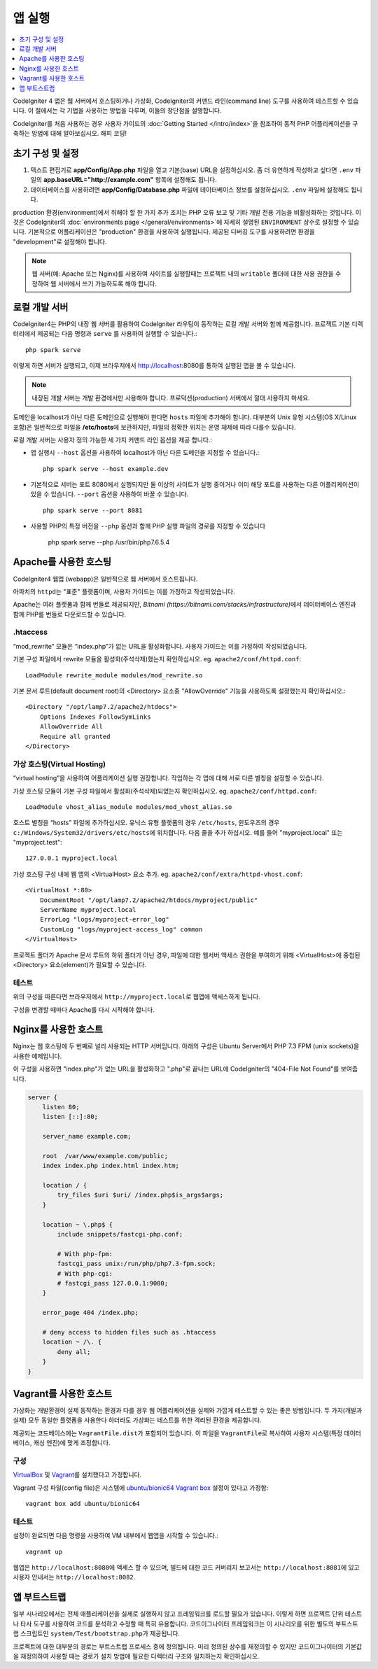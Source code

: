 앱 실행
###############################################################################

.. contents::
    :local:
    :depth: 1

CodeIgniter 4 앱은 웹 서버에서 호스팅하거나 가상화, CodeIgniter의 커맨드 라인(command line) 도구를 사용하여 테스트할 수 있습니다.
이 절에서는 각 기법을 사용하는 방법을 다루며, 이들의 장단점을 설명합니다.

CodeIgniter를 처음 사용하는 경우 사용자 가이드의 :doc:`Getting Started </intro/index>`\ 을 
참조하여 동적 PHP 어플리케이션을 구축하는 방법에 대해 알아보십시오. 해피 코딩!

초기 구성 및 설정
=================================================

#. 텍스트 편집기로 **app/Config/App.php** 파일을 열고 기본(base) URL을 설정하십시오.
   좀 더 유연하게 작성하고 싶다면 ``.env`` 파일의 **app.baseURL="http://example.com"** 
   항목에 설정해도 됩니다.
#. 데이터베이스를 사용하려면 **app/Config/Database.php** 파일에  데이터베이스 정보를 설정하십시오.
   ``.env`` 파일에 설정해도 됩니다.

production 환경(environment)에서 취해야 할 한 가지 추가 조치는 PHP 오류 보고 및 기타 개발 전용 기능을 비활성화하는 것입니다.
이것은 CodeIgniter의 :doc:`environments page </general/environments>`\ 에 자세히 설명된 ``ENVIRONMENT`` 상수로 설정할 수 있습니다.
기본적으로 어플리케이션은 "production" 환경을 사용하여 실행됩니다.
제공된 디버깅 도구를 사용하려면 환경을 "development"\ 로 설정해야 합니다.

.. note:: 웹 서버(예: Apache 또는 Nginx)를 사용하여 사이트를 실행할때는 
    프로젝트 내의 ``writable`` 폴더에 대한 사용 권한을 수정하여 웹 서버에서 쓰기 가능하도록 해야 합니다.

로컬 개발 서버
=================================================

CodeIgniter4는 PHP의 내장 웹 서버를 활용하여 CodeIgniter 라우팅이 동작하는 로컬 개발 서버와 함께 제공합니다.
프로젝트 기본 디렉터리에서 제공되는 다음 명령과 ``serve`` 를 사용하여 실행할 수 있습니다.::

    php spark serve

이렇게 하면 서버가 실행되고, 이제 브라우저에서 http://localhost:8080를 통하여 실행된 앱을 볼 수 있습니다.

.. note:: 내장된 개발 서버는 개발 환경에서만 사용해야 합니다. 
    프로덕션(production) 서버에서 절대 사용하지 마세요.

도메인을 localhost가 아닌 다른 도메인으로 실행해야 한다면 ``hosts`` 파일에 추가해야 합니다.
대부분의 Unix 유형 시스템(OS X/Linux 포함)은 일반적으로 파일을 **/etc/hosts**\ 에 보관하지만, 파일의 정확한 위치는 운영 체제에 따라 다를수 있습니다.

로컬 개발 서버는 사용자 정의 가능한 세 가지 커맨드 라인 옵션을 제공 합니다.:

- 앱 실행시 ``--host`` 옵션을 사용하여 localhost가 아닌 다른 도메인을 지정할 수 있습니다.::

    php spark serve --host example.dev

- 기본적으로 서버는 포트 8080에서 실행되지만 둘 이상의 사이트가 실행 중이거나 이미 해당 포트를 사용하는 다른 어플리케이션이 있을 수 있습니다. 
  ``--port`` 옵션을 사용하여 바꿀 수 있습니다.
  
  ::

    php spark serve --port 8081

- 사용할 PHP의 특정 버전을 ``--php`` 옵션과 함께 PHP 실행 파일의 경로를 지정할 수 있습니다

    php spark serve --php /usr/bin/php7.6.5.4

Apache를 사용한 호스팅
=================================================

CodeIgniter4 웹앱 (webapp)은 일반적으로 웹 서버에서 호스트됩니다.

아파치의 ``httpd``\ 는 "표준" 플랫폼이며, 사용자 가이드는 이를 가정하고 작성되었습니다.

Apache는 여러 플랫폼과 함께 번들로 제공되지만, `Bitnami (https://bitnami.com/stacks/infrastructure)`\ 에서 
데이터베이스 엔진과 함께 PHP를 번들로 다운로드할 수 있습니다.

.htaccess
-------------------------------------------------------

“mod_rewrite” 모듈은 “index.php”가 없는 URL을 활성화합니다. 사용자 가이드는 이를 가정하여 작성되었습니다.

기본 구성 파일에서 rewrite 모듈을 활성화(주석삭제)했는지 확인하십시오. eg. ``apache2/conf/httpd.conf``::

    LoadModule rewrite_module modules/mod_rewrite.so

기본 문서 루트(default document root)의 <Directory> 요소중 "AllowOverride" 기능을 사용하도록 설정했는지 확인하십시오.::

    <Directory "/opt/lamp7.2/apache2/htdocs">
        Options Indexes FollowSymLinks
        AllowOverride All
        Require all granted
    </Directory>

가상 호스팅(Virtual Hosting)
-------------------------------------------------------

“virtual hosting”을 사용하여 어플리케이션 실행 권장합니다.
작업하는 각 앱에 대해 서로 다른 별칭을 설정할 수 있습니다.

가상 호스팅 모듈이 기본 구성 파일에서 활성화(주석삭제)되었는지 확인하십시오. eg. ``apache2/conf/httpd.conf``::

    LoadModule vhost_alias_module modules/mod_vhost_alias.so

호스트 별칭을 “hosts”  파일에 추가하십시오.
유닉스 유형 플랫폼의 경우 ``/etc/hosts``, 윈도우즈의 경우 ``c:/Windows/System32/drivers/etc/hosts``\ 에 위치합니다.
다음 줄을 추가 하십시오. 예를 들어 "myproject.local" 또는 "myproject.test"::

    127.0.0.1 myproject.local

가상 호스팅 구성 내에 웹 앱의 <VirtualHost> 요소 추가. eg. ``apache2/conf/extra/httpd-vhost.conf``::

    <VirtualHost *:80>
        DocumentRoot "/opt/lamp7.2/apache2/htdocs/myproject/public"
        ServerName myproject.local
        ErrorLog "logs/myproject-error_log"
        CustomLog "logs/myproject-access_log" common
    </VirtualHost>

프로젝트 폴더가 Apache 문서 루트의 하위 폴더가 아닌 경우, 파일에 대한 웹서버 액세스 권한을 부여하기 위해 
<VirtualHost>에 중첩된 <Directory> 요소(element)가 필요할 수 있습니다.

테스트
-------------------------------------------------------

위의 구성을 따른다면 브라우저에서 ``http://myproject.local``\ 로 웹앱에 액세스하게 됩니다.

구성을 변경할 때마다 Apache를 다시 시작해야 합니다.

Nginx를 사용한 호스트
=================================================
Nginx는 웹 호스팅에 두 번째로 널리 사용되는 HTTP 서버입니다.
아래의 구성은 Ubuntu Server에서 PHP 7.3 FPM (unix sockets)을 사용한 예제입니다.

이 구성을 사용하면 "index.php"\ 가 없는 URL을 활성화하고 ".php"\ 로 끝나는 URL에 CodeIgniter의 "404-File Not Found"\ 를 보여줍니다.


.. code-block:: nginx

    server {
        listen 80;
        listen [::]:80;

        server_name example.com;

        root  /var/www/example.com/public;
        index index.php index.html index.htm;

        location / {
            try_files $uri $uri/ /index.php$is_args$args;
        }

        location ~ \.php$ {
            include snippets/fastcgi-php.conf;

            # With php-fpm:
            fastcgi_pass unix:/run/php/php7.3-fpm.sock;
            # With php-cgi:
            # fastcgi_pass 127.0.0.1:9000;
        }

        error_page 404 /index.php;

        # deny access to hidden files such as .htaccess
        location ~ /\. {
            deny all;
        }
    }


Vagrant를 사용한 호스트
=================================================

가상화는 개발환경이 실제 동작하는 환경과 다를 경우 웹 어플리케이션을 실제와 가깝게 테스트할 수 있는 좋은 방법입니다.
두 가지(개발과 실제) 모두 동일한 플랫폼을 사용한다 하더라도 가상화는 테스트를 위한 격리된 환경을 제공합니다.

제공되는 코드베이스에는 ``VagrantFile.dist``\ 가 포함되어 있습니다.
이 파일을 ``VagrantFile``\ 로 복사하여 사용자 시스템(특정 데이터베이스, 캐싱 엔진)에 맞게 조정합니다.

구성
-------------------------------------------------------

`VirtualBox <https://www.virtualbox.org/wiki/Downloads>`_ 및 `Vagrant <https://www.vagrantup.com/downloads.html>`_\ 를 설치했다고 가정합니다.

Vagrant 구성 파일(config file)은 시스템에 `ubuntu/bionic64 Vagrant box <https://app.vagrantup.com/ubuntu/boxes/bionic64>`_ 설정이 있다고 가정함::

    vagrant box add ubuntu/bionic64

테스트
-------------------------------------------------------

설정이 완료되면 다음 명령을 사용하여 VM 내부에서 웹앱을 시작할 수 있습니다.::

    vagrant up

웹앱은 ``http://localhost:8080``\ 에 액세스 할 수 있으며, 빌드에 대한 코드 커버리지 보고서는 ``http://localhost:8081``\ 에 있고 사용자 안내서는 ``http://localhost:8082``.


앱 부트스트랩
=================================================

일부 시나리오에서는 전체 애플리케이션을 실제로 실행하지 않고 프레임워크를 로드할 필요가 있습니다.
이렇게 하면 프로젝트 단위 테스트나 타사 도구를 사용하여 코드를 분석하고 수정할 때 특히 유용합니다.
코드이그나이터 프레임워크는 이 시나리오를 위한 별도의 부트스트랩 스크립트인 ``system/Test/bootstrap.php``\ 가 제공됩니다.

프로젝트에 대한 대부분의 경로는 부트스트랩 프로세스 중에 정의됩니다.
미리 정의된 상수를 재정의할 수 있지만 코드이그나이터의 기본값을 재정의하여 사용할 때는 경로가 설치 방법에 필요한 디렉터리 구조와 일치하는지 확인하십시오.
